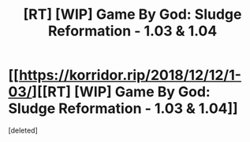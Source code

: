 #+TITLE: [RT] [WIP] Game By God: Sludge Reformation - 1.03 & 1.04

* [[https://korridor.rip/2018/12/12/1-03/][[RT] [WIP] Game By God: Sludge Reformation - 1.03 & 1.04]]
:PROPERTIES:
:Score: 14
:DateUnix: 1544852539.0
:DateShort: 2018-Dec-15
:END:
[deleted]

